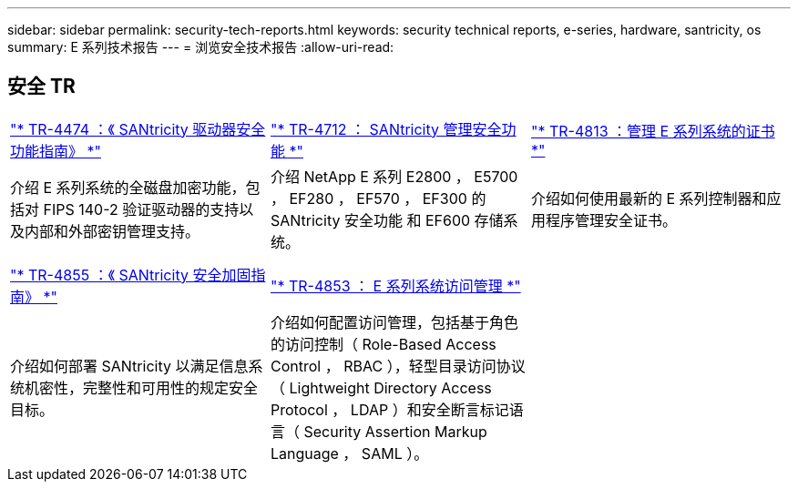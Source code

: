---
sidebar: sidebar 
permalink: security-tech-reports.html 
keywords: security technical reports, e-series, hardware, santricity, os 
summary: E 系列技术报告 
---
= 浏览安全技术报告
:allow-uri-read: 




== 安全 TR

[cols="9,9,9"]
|===


| https://www.netapp.com/pdf.html?item=/media/17162-tr4474pdf.pdf["* TR-4474 ：《 SANtricity 驱动器安全功能指南》 *"] | https://www.netapp.com/pdf.html?item=/media/17079-tr4712pdf.pdf["* TR-4712 ： SANtricity 管理安全功能 *"] | https://www.netapp.com/pdf.html?item=/media/17218-tr4813pdf.pdf["* TR-4813 ：管理 E 系列系统的证书 *"] 


| 介绍 E 系列系统的全磁盘加密功能，包括对 FIPS 140-2 验证驱动器的支持以及内部和外部密钥管理支持。 | 介绍 NetApp E 系列 E2800 ， E5700 ， EF280 ， EF570 ， EF300 的 SANtricity 安全功能 和 EF600 存储系统。 | 介绍如何使用最新的 E 系列控制器和应用程序管理安全证书。 


|  |  |  


|  |  |  


| https://www.netapp.com/pdf.html?item=/media/19422-tr-4855.pdf["* TR-4855 ：《 SANtricity 安全加固指南》 *"] | https://www.netapp.com/media/19404-tr-4853.pdf["* TR-4853 ： E 系列系统访问管理 *"] |  


| 介绍如何部署 SANtricity 以满足信息系统机密性，完整性和可用性的规定安全目标。 | 介绍如何配置访问管理，包括基于角色的访问控制（ Role-Based Access Control ， RBAC ），轻型目录访问协议（ Lightweight Directory Access Protocol ， LDAP ）和安全断言标记语言（ Security Assertion Markup Language ， SAML ）。 |  
|===